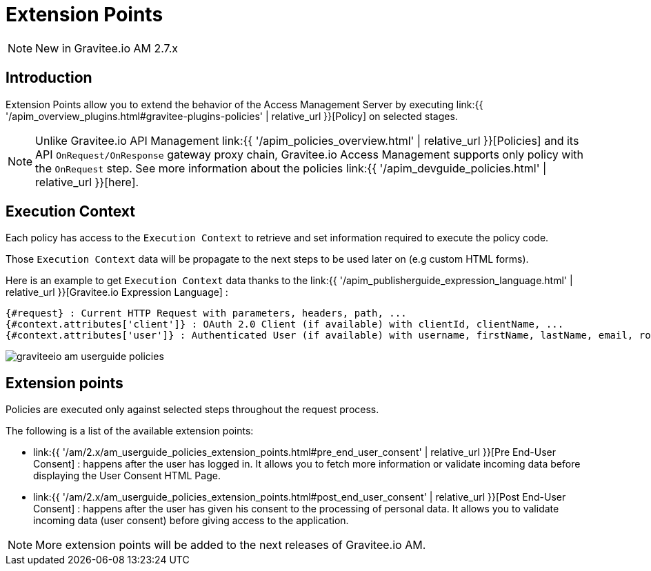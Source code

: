 = Extension Points
:page-sidebar: am_2_x_sidebar
:page-permalink: am/2.x/am_userguide_policies.html
:page-folder: am/user-guide
:page-layout: am

NOTE: New in Gravitee.io AM 2.7.x

== Introduction

Extension Points allow you to extend the behavior of the Access Management Server by executing link:{{ '/apim_overview_plugins.html#gravitee-plugins-policies' | relative_url }}[Policy] on selected stages.

NOTE: Unlike Gravitee.io API Management link:{{ '/apim_policies_overview.html' | relative_url }}[Policies] and its API `OnRequest/OnResponse` gateway proxy chain, Gravitee.io Access Management supports only policy with the `OnRequest` step.
See more information about the policies link:{{ '/apim_devguide_policies.html' | relative_url }}[here].

== Execution Context

Each policy has access to the `Execution Context` to retrieve and set information required to execute the policy code.

Those `Execution Context` data will be propagate to the next steps to be used later on (e.g custom HTML forms).

Here is an example to get `Execution Context` data thanks to the link:{{ '/apim_publisherguide_expression_language.html' | relative_url }}[Gravitee.io Expression Language] :

----
{#request} : Current HTTP Request with parameters, headers, path, ...
{#context.attributes['client']} : OAuth 2.0 Client (if available) with clientId, clientName, ...
{#context.attributes['user']} : Authenticated User (if available) with username, firstName, lastName, email, roles, ...
----

image::{% link images/am/2.x/graviteeio-am-userguide-policies.png %}[]

== Extension points

Policies are executed only against selected steps throughout the request process.

The following is a list of the available extension points:

* link:{{ '/am/2.x/am_userguide_policies_extension_points.html#pre_end_user_consent' | relative_url }}[Pre End-User Consent] : happens after the user has logged in. It allows you to fetch more information or validate incoming data before displaying the User Consent HTML Page.
* link:{{ '/am/2.x/am_userguide_policies_extension_points.html#post_end_user_consent' | relative_url }}[Post End-User Consent] : happens after the user has given his consent to the processing of personal data. It allows you to validate incoming data (user consent) before giving access to the application.

NOTE: More extension points will be added to the next releases of Gravitee.io AM.






